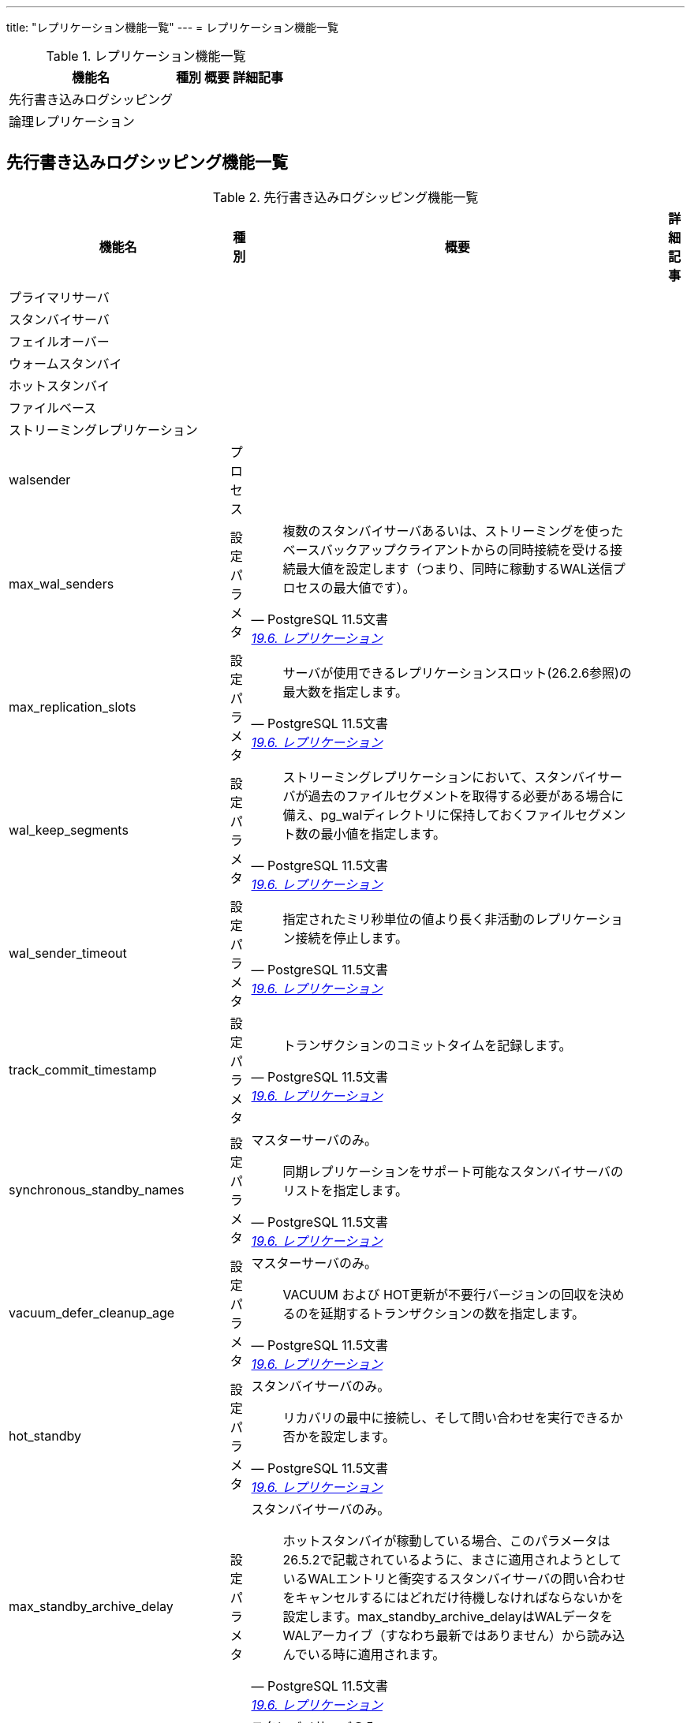 ---
title: "レプリケーション機能一覧"
---
= レプリケーション機能一覧

.レプリケーション機能一覧
[options="header,autowidth",stripes=hover]
|===
|機能名 |種別 |概要 |詳細記事

|先行書き込みログシッピング
|
|
|

|論理レプリケーション
|
|
|

|
|
|
|
|===

== 先行書き込みログシッピング機能一覧

.先行書き込みログシッピング機能一覧
[options="header,autowidth",stripes=hover]
|===
|機能名 |種別 |概要 |詳細記事

|プライマリサーバ
|
|
|

|スタンバイサーバ
|
|
|

|フェイルオーバー
|
|
|

|ウォームスタンバイ
|
|
|

|ホットスタンバイ
|
|
|

|ファイルベース
|
|
|

|ストリーミングレプリケーション
|
|
|

|walsender
|プロセス
|
|

|max_wal_senders
|設定パラメタ
a|
[quote, PostgreSQL 11.5文書, 'https://www.postgresql.jp/document/14/html/runtime-config-replication.html[19.6. レプリケーション]']
____
複数のスタンバイサーバあるいは、ストリーミングを使ったベースバックアップクライアントからの同時接続を受ける接続最大値を設定します（つまり、同時に稼動するWAL送信プロセスの最大値です）。
____
|

|max_replication_slots
|設定パラメタ
a|
[quote, PostgreSQL 11.5文書, 'https://www.postgresql.jp/document/14/html/runtime-config-replication.html[19.6. レプリケーション]']
____
サーバが使用できるレプリケーションスロット(26.2.6参照)の最大数を指定します。
____
|

|wal_keep_segments
|設定パラメタ
a|
[quote, PostgreSQL 11.5文書, 'https://www.postgresql.jp/document/14/html/runtime-config-replication.html[19.6. レプリケーション]']
____
ストリーミングレプリケーションにおいて、スタンバイサーバが過去のファイルセグメントを取得する必要がある場合に備え、pg_walディレクトリに保持しておくファイルセグメント数の最小値を指定します。
____
|

|wal_sender_timeout
|設定パラメタ
a|
[quote, PostgreSQL 11.5文書, 'https://www.postgresql.jp/document/14/html/runtime-config-replication.html[19.6. レプリケーション]']
____
指定されたミリ秒単位の値より長く非活動のレプリケーション接続を停止します。
____
|

|track_commit_timestamp
|設定パラメタ
a|
[quote, PostgreSQL 11.5文書, 'https://www.postgresql.jp/document/14/html/runtime-config-replication.html[19.6. レプリケーション]']
____
トランザクションのコミットタイムを記録します。
____
|

|synchronous_standby_names
|設定パラメタ
a|マスターサーバのみ。
[quote, PostgreSQL 11.5文書, 'https://www.postgresql.jp/document/14/html/runtime-config-replication.html[19.6. レプリケーション]']
____
同期レプリケーションをサポート可能なスタンバイサーバのリストを指定します。
____
|

|vacuum_defer_cleanup_age
|設定パラメタ
a|マスターサーバのみ。
[quote, PostgreSQL 11.5文書, 'https://www.postgresql.jp/document/14/html/runtime-config-replication.html[19.6. レプリケーション]']
____
VACUUM および HOT更新が不要行バージョンの回収を決めるのを延期するトランザクションの数を指定します。 
____
|

|hot_standby
|設定パラメタ
a|スタンバイサーバのみ。
[quote, PostgreSQL 11.5文書, 'https://www.postgresql.jp/document/14/html/runtime-config-replication.html[19.6. レプリケーション]']
____
リカバリの最中に接続し、そして問い合わせを実行できるか否かを設定します。
____
|

|max_standby_archive_delay
|設定パラメタ
a|スタンバイサーバのみ。
[quote, PostgreSQL 11.5文書, 'https://www.postgresql.jp/document/14/html/runtime-config-replication.html[19.6. レプリケーション]']
____
ホットスタンバイが稼動している場合、このパラメータは26.5.2で記載されているように、まさに適用されようとしているWALエントリと衝突するスタンバイサーバの問い合わせをキャンセルするにはどれだけ待機しなければならないかを設定します。max_standby_archive_delayはWALデータをWALアーカイブ（すなわち最新ではありません）から読み込んでいる時に適用されます。
____
|

|max_standby_streaming_delay
|設定パラメタ
a|スタンバイサーバのみ。
[quote, PostgreSQL 11.5文書, 'https://www.postgresql.jp/document/14/html/runtime-config-replication.html[19.6. レプリケーション]']
____
ホットスタンバイが稼動している場合、このパラメータは26.5.2で記載されているように、まさに適用されようとしているWALエントリと衝突するスタンバイサーバの問い合わせをキャンセルするにはどれだけ待機しなければならないかを設定します。 max_standby_streaming_delayはWALデータをストリーミングレプリケーションから受け取っている時に適用されます。
____
|

|wal_receiver_status_interval
|設定パラメタ
a|スタンバイサーバのみ。
[quote, PostgreSQL 11.5文書, 'https://www.postgresql.jp/document/14/html/runtime-config-replication.html[19.6. レプリケーション]']
____
スタンバイサーバ上のWAL受信プロセスがプライマリー、または上位サーバに対してレプリケーションの進捗情報を送信する最小頻度を指定します。
____
|

|hot_standby_feedback
|設定パラメタ
a|スタンバイサーバのみ。
[quote, PostgreSQL 11.5文書, 'https://www.postgresql.jp/document/14/html/runtime-config-replication.html[19.6. レプリケーション]']
____
ホットスタンバイがスタンバイサーバ上で現在処理を行っている問い合わせについて、プライマリーまたは上位サーバにフィードバックを送るか否かを指定します。
____
|

|wal_receiver_timeout
|設定パラメタ
a|スタンバイサーバのみ。
[quote, PostgreSQL 11.5文書, 'https://www.postgresql.jp/document/14/html/runtime-config-replication.html[19.6. レプリケーション]']
____
指定されたミリ秒より長い間、活動していないレプリケーション接続は停止します。
____
|

|wal_retrieve_retry_interval
|設定パラメタ
a|スタンバイサーバのみ。
[quote, PostgreSQL 11.5文書, 'https://www.postgresql.jp/document/14/html/runtime-config-replication.html[19.6. レプリケーション]']
____
WALデータがソース(ストリーミングレプリケーション、ローカルのpg_wal、またはWALアーカイブ)から取得できない時に、スタンバイサーバがWALデータ受信をリトライするまでにどの位の時間待つべきかを指定します。
____
|

|max_logical_replication_workers
|設定パラメタ
a|サブスクライバーのみ。
[quote, PostgreSQL 11.5文書, 'https://www.postgresql.jp/document/14/html/runtime-config-replication.html[19.6. レプリケーション]']
____
論理レプリケーションワーカーの最大数を指定します。
____
|

|max_sync_workers_per_subscription
|設定パラメタ
a|サブスクライバーのみ。
[quote, PostgreSQL 11.5文書, 'https://www.postgresql.jp/document/14/html/runtime-config-replication.html[19.6. レプリケーション]']
____
サブスクリプションごとの同期ワーカーの最大数です。 
____
|

|カスケードレプリケーション
|
|
|

|
|
|
|

|
|
|
|

|
|
|
|
|===

